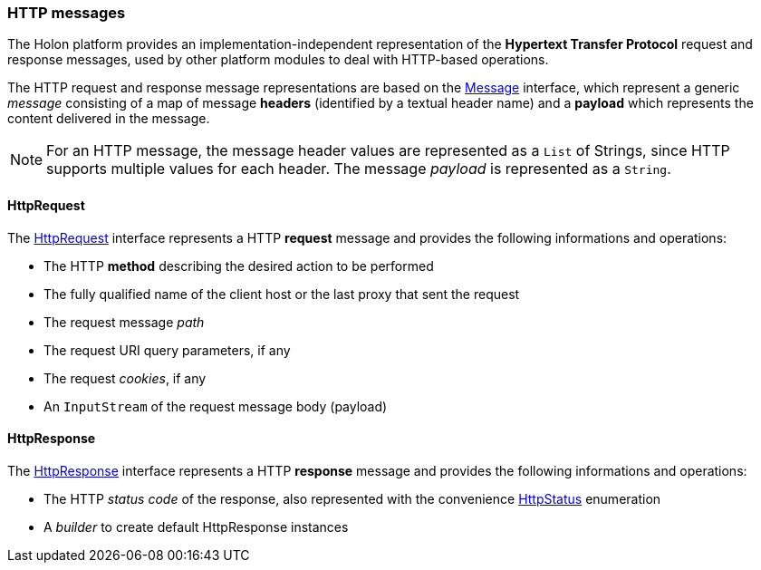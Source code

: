 === HTTP messages

The Holon platform provides an implementation-independent representation of the *Hypertext Transfer Protocol* request and response messages, used by other platform modules to deal with HTTP-based operations.

The HTTP request and response message representations are based on the link:{apidir}/com/holonplatform/core/messaging/Message.html[Message^] interface, which represent a generic _message_ consisting of a map of message *headers* (identified by a textual header name) and a *payload* which represents the content delivered in the message.

NOTE: For an HTTP message, the message header values are represented as a `List` of Strings, since HTTP supports multiple values for each header. The message _payload_ is represented as a `String`.

[[HttpRequest]]
==== HttpRequest

The link:{apidir}/com/holonplatform/http/HttpRequest.html[HttpRequest^] interface represents a HTTP *request* message and provides the following informations and operations:

* The HTTP *method* describing the desired action to be performed
* The fully qualified name of the client host or the last proxy that sent the request
* The request message _path_
* The request URI query parameters, if any
* The request _cookies_, if any
* An `InputStream` of the request message body (payload)

[[HttpResponse]]
==== HttpResponse

The link:{apidir}/com/holonplatform/http/HttpResponse.html[HttpResponse^] interface represents a HTTP *response* message and provides the following informations and operations:

* The HTTP _status code_ of the response, also represented with the convenience link:{apidir}/com/holonplatform/http/HttpStatus.html[HttpStatus^] enumeration
* A _builder_ to create default HttpResponse instances
